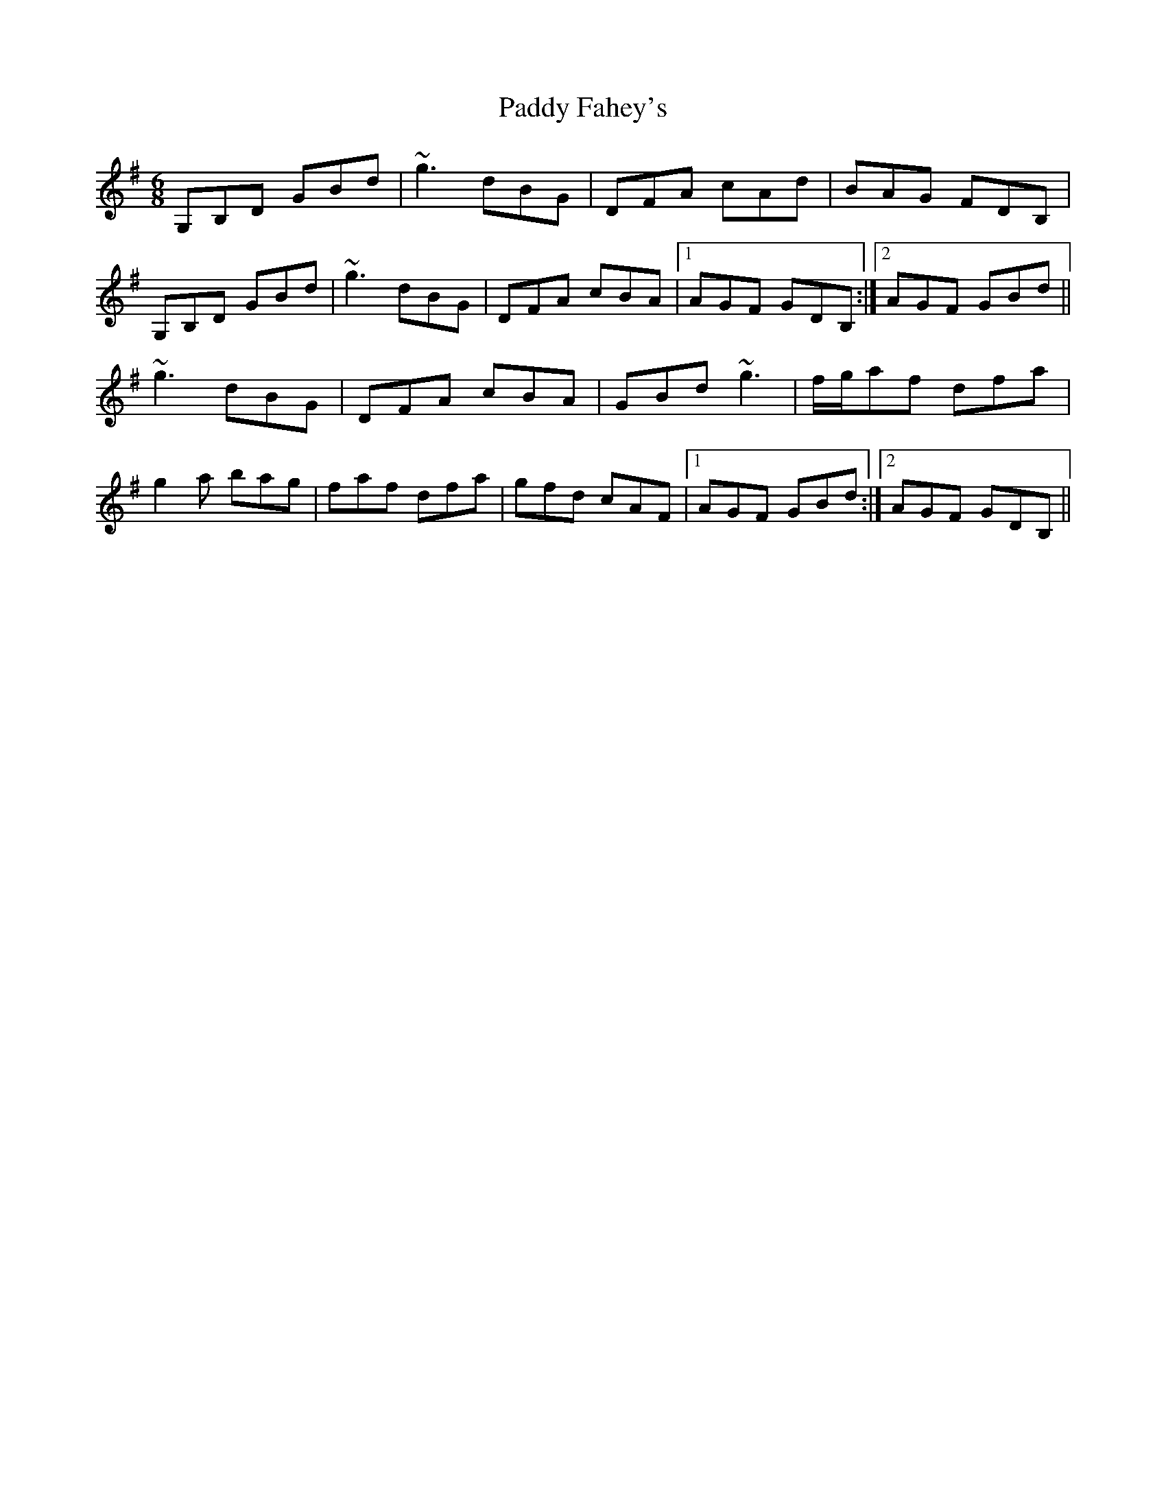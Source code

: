 X: 31109
T: Paddy Fahey's
R: jig
M: 6/8
K: Gmajor
G,B,D GBd|~g3 dBG|DFA cAd|BAG FDB,|
G,B,D GBd|~g3 dBG|DFA cBA|1 AGF GDB,:|2 AGF GBd||
~g3 dBG|DFA cBA|GBd ~g3|f/g/af dfa|
g2a bag|faf dfa|gfd cAF|1 AGF GBd:|2 AGF GDB,||

